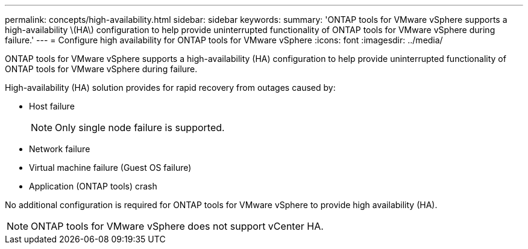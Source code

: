 ---
permalink: concepts/high-availability.html
sidebar: sidebar
keywords:
summary: 'ONTAP tools for VMware vSphere supports a high-availability \(HA\) configuration to help provide uninterrupted functionality of ONTAP tools for VMware vSphere during failure.'
---
= Configure high availability for ONTAP tools for VMware vSphere
:icons: font
:imagesdir: ../media/

[.lead]
ONTAP tools for VMware vSphere supports a high-availability (HA) configuration to help provide uninterrupted functionality of ONTAP tools for VMware vSphere during failure.

High-availability (HA) solution provides for rapid recovery from outages caused by:

* Host failure
+
[NOTE]
Only single node failure is supported.
* Network failure
* Virtual machine failure (Guest OS failure)
* Application (ONTAP tools) crash

No additional configuration is required for ONTAP tools for VMware vSphere to provide high availability (HA).

NOTE: ONTAP tools for VMware vSphere does not support vCenter HA.

